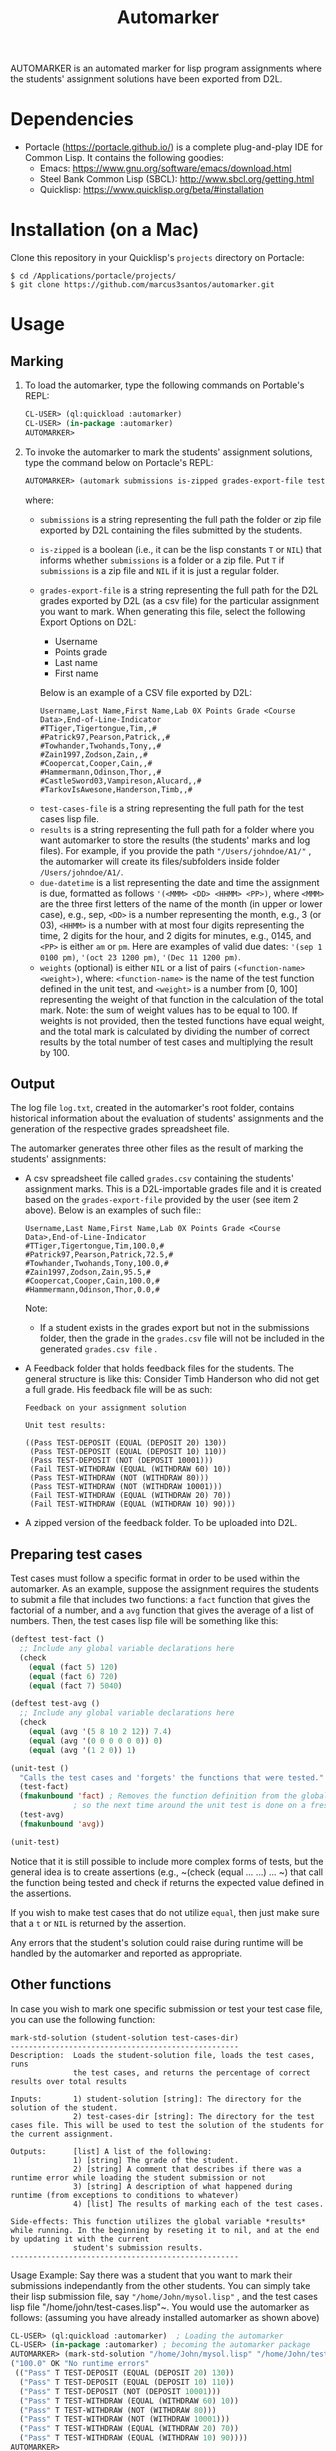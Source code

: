 #+TITLE: Automarker

AUTOMARKER is an automated marker for lisp program assignments where the students' assignment solutions have been exported from D2L.

* Dependencies

- Portacle ([[https://portacle.github.io/]]) is a complete plug-and-play IDE for Common Lisp. It contains the following goodies:
  - Emacs: [[https://www.gnu.org/software/emacs/download.html]]
  - Steel Bank Common Lisp (SBCL): [[http://www.sbcl.org/getting.html]]
  - Quicklisp: [[https://www.quicklisp.org/beta/#installation]]

* Installation (on a Mac)

Clone this repository in your Quicklisp's ~projects~ directory on Portacle:
  #+begin_src shell
  $ cd /Applications/portacle/projects/
  $ git clone https://github.com/marcus3santos/automarker.git  
  #+end_src

* Usage

** Marking

1. To load the automarker, type the following commands on Portable's REPL:
   #+begin_src lisp
     CL-USER> (ql:quickload :automarker)
     CL-USER> (in-package :automarker)
     AUTOMARKER> 
   #+end_src
2. To invoke the automarker to mark the students' assignment solutions, type the command below on Portacle's REPL:
   #+begin_src lisp
     AUTOMARKER> (automark submissions is-zipped grades-export-file test-cases-file results due-datetime weights)
   #+end_src

   where:
   - ~submissions~ is a string representing the full path the folder or zip file exported by D2L containing the files submitted by the students.
   - ~is-zipped~ is a boolean (i.e., it can be the lisp constants ~T~ or ~NIL~) that informs whether ~submissions~ is a folder or a zip file. Put ~T~ if  ~submissions~ is a zip file and ~NIL~ if it is just a regular folder.
   - ~grades-export-file~ is a string representing the full path for the D2L grades  exported by D2L (as a csv file) for the particular assignment you want to mark. When generating this file, select the following Export Options on D2L: 
     - Username
     - Points grade
     - Last name
     - First name
     Below is an example of a CSV file exported by D2L:
     #+begin_example
     Username,Last Name,First Name,Lab 0X Points Grade <Course  Data>,End-of-Line-Indicator 
     #TTiger,Tigertongue,Tim,,#
     #Patrick97,Pearson,Patrick,,#
     #Towhander,Twohands,Tony,,#
     #Zain1997,Zodson,Zain,,#
     #Coopercat,Cooper,Cain,,#
     #Hammermann,Odinson,Thor,,#
     #CastleSword03,Vampireson,Alucard,,#
     #TarkovIsAwesone,Handerson,Timb,,#
     #+end_example
  - ~test-cases-file~ is a string representing the full path for the test cases lisp file.
  - ~results~ is a string representing the full path for a folder where you want automarker to store the results (the students' marks and log files). For example, if you provide the path ~"/Users/johndoe/A1/"~ , the automarker will create its files/subfolders inside folder ~/Users/johndoe/A1/~.
  - ~due-datetime~ is a list representing the date and time the assignment is due, formatted as follows ~'(<MMM> <DD> <HHMM> <PP>)~, where ~<MMM>~ are the three first letters of the name of the month (in upper or lower case), e.g., sep, ~<DD>~ is a number representing the month, e.g., 3 (or 03), ~<HHMM>~ is a number with at most four digits representing the time, 2 digits for the hour, and 2 digits for minutes, e.g., 0145, and ~<PP>~ is either ~am~ or ~pm~. Here are examples of valid due dates: ~'(sep 1 0100 pm)~, ~'(oct 23 1200 pm)~, ~'(Dec 11 1200 pm)~.
  - ~weights~ (optional) is either ~NIL~ or a list of pairs ~(<function-name> <weight>)~, where: ~<function-name>~ is the name of the test function defined in the unit test, and ~<weight>~ is a number from [0, 100] representing the weight of that function in the calculation of the total mark. Note: the sum of weight values has to be equal to 100. If weights is not provided, then the tested functions have equal weight, and the total mark is calculated by dividing the number of correct results by the total number of test cases and multiplying the result by 100.

** Output
The log file ~log.txt~, created in the automarker's root folder, contains historical information about the evaluation of students' assignments and the generation of the respective grades spreadsheet file.

The automarker generates three other files as the result of marking the students' assignments:

- A csv spreadsheet file called ~grades.csv~ containing the students' assignment marks. This is a D2L-importable grades file and it is created based on the ~grades-export-file~ provided by the user (see item 2 above). Below is an examples of such file::
   #+begin_example
   Username,Last Name,First Name,Lab 0X Points Grade <Course Data>,End-of-Line-Indicator
   #TTiger,Tigertongue,Tim,100.0,# 
   #Patrick97,Pearson,Patrick,72.5,#
   #Towhander,Twohands,Tony,100.0,#
   #Zain1997,Zodson,Zain,95.5,#
   #Coopercat,Cooper,Cain,100.0,#
   #Hammermann,Odinson,Thor,0.0,#
   #+end_example
   Note:
   - If a student exists in the grades export but not in the submissions folder, then the grade in the ~grades.csv~ file will not be included in the generated ~grades.csv file~ .
- A Feedback folder that holds feedback files for the students. The general structure is like this: Consider Timb Handerson who did not get a full grade. His feedback file will be as such:
  #+begin_example
  Feedback on your assignment solution

  Unit test results:
  
  ((Pass TEST-DEPOSIT (EQUAL (DEPOSIT 20) 130))
   (Pass TEST-DEPOSIT (EQUAL (DEPOSIT 10) 110))
   (Pass TEST-DEPOSIT (NOT (DEPOSIT 10001)))
   (Fail TEST-WITHDRAW (EQUAL (WITHDRAW 60) 10))
   (Pass TEST-WITHDRAW (NOT (WITHDRAW 80)))
   (Pass TEST-WITHDRAW (NOT (WITHDRAW 10001)))
   (Fail TEST-WITHDRAW (EQUAL (WITHDRAW 20) 70))
   (Fail TEST-WITHDRAW (EQUAL (WITHDRAW 10) 90)))
  #+end_example
- A zipped version of the feedback folder. To be uploaded into D2L.

** Preparing test cases
Test cases must follow a specific format in order to be used within the automarker. 
As an example, suppose the assignment requires the students to submit a file that includes two functions: a ~fact~ function that gives the factorial of a number, and a ~avg~ function that gives the average of a list of numbers. Then, the test cases lisp file will be something like this:
#+begin_src lisp
(deftest test-fact ()
  ;; Include any global variable declarations here
  (check
    (equal (fact 5) 120)
    (equal (fact 6) 720)
    (equal (fact 7) 5040)

(deftest test-avg ()
  ;; Include any global variable declarations here
  (check
    (equal (avg '(5 8 10 2 12)) 7.4)
    (equal (avg '(0 0 0 0 0 0)) 0)
    (equal (avg '(1 2 0)) 1)

(unit-test ()
  "Calls the test cases and 'forgets' the functions that were tested."
  (test-fact)
  (fmakunbound 'fact) ; Removes the function definition from the global environment,
		      ; so the next time around the unit test is done on a freshly loaded version of this function.
  (test-avg)
  (fmakunbound 'avg))
  
(unit-test) 
#+end_src
Notice that it is still possible to include more complex forms of tests, but the general idea is to create assertions (e.g., ~(check (equal ... ...) ... ~) that call the function being tested and check if returns the expected value defined in the assertions.

If you wish to make test cases that do not utilize ~equal~, then just make sure that a ~t~ or ~NIL~ is returned by the assertion.

Any errors that the student's solution could raise during runtime will be handled by the automarker and reported as appropriate.

** Other functions

In case you wish to mark one specific submission or test your test case file, you can use the following function:
#+begin_example
mark-std-solution (student-solution test-cases-dir)
---------------------------------------------------
Description:  Loads the student-solution file, loads the test cases, runs
              the test cases, and returns the percentage of correct results over total results

Inputs:       1) student-solution [string]: The directory for the solution of the student.
              2) test-cases-dir [string]: The directory for the test cases file. This will be used to test the solution of the students for the current assignment.

Outputs:      [list] A list of the following:
              1) [string] The grade of the student.
              2) [string] A comment that describes if there was a runtime error while loading the student submission or not
              3) [string] A description of what happened during runtime (from exceptions to conditions to whatever) 
              4) [list] The results of marking each of the test cases.

Side-effects: This function utilizes the global variable *results* while running. In the beginning by reseting it to nil, and at the end by updating it with the current
              student's submission results.
---------------------------------------------------
#+end_example

Usage Example: Say there was a student that you want to mark their submissions independantly from the other students. You can simply take their lisp submission file, say ~"/home/John/mysol.lisp"~ , and the test cases lisp file "/home/john/test-cases.lisp"~. You would use the automarker as follows: (assuming you have already installed automarker as shown above)
#+begin_src lisp
  CL-USER> (ql:quickload :automarker)  ; Loading the automarker
  CL-USER> (in-package :automarker) ; becoming the automarker package
  AUTOMARKER> (mark-std-solution "/home/John/mysol.lisp" "/home/John/test-cases.lisp") 
  ("100.0" OK "No runtime errors"
   (("Pass" T TEST-DEPOSIT (EQUAL (DEPOSIT 20) 130))
    ("Pass" T TEST-DEPOSIT (EQUAL (DEPOSIT 10) 110))
    ("Pass" T TEST-DEPOSIT (NOT (DEPOSIT 10001)))
    ("Pass" T TEST-WITHDRAW (EQUAL (WITHDRAW 60) 10))
    ("Pass" T TEST-WITHDRAW (NOT (WITHDRAW 80)))
    ("Pass" T TEST-WITHDRAW (NOT (WITHDRAW 10001)))
    ("Pass" T TEST-WITHDRAW (EQUAL (WITHDRAW 20) 70))
    ("Pass" T TEST-WITHDRAW (EQUAL (WITHDRAW 10) 90))))
  AUTOMARKER> 
#+end_src

* License and Credits

See LICENSE for usage permissions. See AUTHORS for credits.





